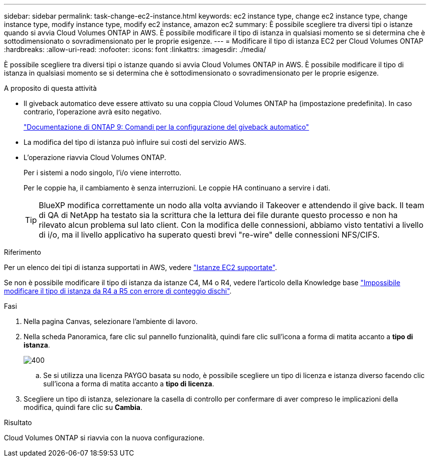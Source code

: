 ---
sidebar: sidebar 
permalink: task-change-ec2-instance.html 
keywords: ec2 instance type, change ec2 instance type, change instance type, modify instance type, modify ec2 instance, amazon ec2 
summary: È possibile scegliere tra diversi tipi o istanze quando si avvia Cloud Volumes ONTAP in AWS. È possibile modificare il tipo di istanza in qualsiasi momento se si determina che è sottodimensionato o sovradimensionato per le proprie esigenze. 
---
= Modificare il tipo di istanza EC2 per Cloud Volumes ONTAP
:hardbreaks:
:allow-uri-read: 
:nofooter: 
:icons: font
:linkattrs: 
:imagesdir: ./media/


[role="lead"]
È possibile scegliere tra diversi tipi o istanze quando si avvia Cloud Volumes ONTAP in AWS. È possibile modificare il tipo di istanza in qualsiasi momento se si determina che è sottodimensionato o sovradimensionato per le proprie esigenze.

.A proposito di questa attività
* Il giveback automatico deve essere attivato su una coppia Cloud Volumes ONTAP ha (impostazione predefinita). In caso contrario, l'operazione avrà esito negativo.
+
http://docs.netapp.com/ontap-9/topic/com.netapp.doc.dot-cm-hacg/GUID-3F50DE15-0D01-49A5-BEFD-D529713EC1FA.html["Documentazione di ONTAP 9: Comandi per la configurazione del giveback automatico"^]

* La modifica del tipo di istanza può influire sui costi del servizio AWS.
* L'operazione riavvia Cloud Volumes ONTAP.
+
Per i sistemi a nodo singolo, l'i/o viene interrotto.

+
Per le coppie ha, il cambiamento è senza interruzioni. Le coppie HA continuano a servire i dati.

+

TIP: BlueXP modifica correttamente un nodo alla volta avviando il Takeover e attendendo il give back. Il team di QA di NetApp ha testato sia la scrittura che la lettura dei file durante questo processo e non ha rilevato alcun problema sul lato client. Con la modifica delle connessioni, abbiamo visto tentativi a livello di i/o, ma il livello applicativo ha superato questi brevi "re-wire" delle connessioni NFS/CIFS.



.Riferimento
Per un elenco dei tipi di istanza supportati in AWS, vedere link:https://docs.netapp.com/us-en/cloud-volumes-ontap-relnotes/reference-configs-aws.html#supported-ec2-compute["Istanze EC2 supportate"^].

Se non è possibile modificare il tipo di istanza da istanze C4, M4 o R4, vedere l'articolo della Knowledge base link:https://kb.netapp.com/Cloud/Cloud_Volumes_ONTAP/Unable_to_change_the_instance_type_from_r4_to_r5_with_disk_count_error["Impossibile modificare il tipo di istanza da R4 a R5 con errore di conteggio dischi"^].

.Fasi
. Nella pagina Canvas, selezionare l'ambiente di lavoro.
. Nella scheda Panoramica, fare clic sul pannello funzionalità, quindi fare clic sull'icona a forma di matita accanto a *tipo di istanza*.
+
image::screenshot_features_instance_type.png[400]

+
.. Se si utilizza una licenza PAYGO basata su nodo, è possibile scegliere un tipo di licenza e istanza diverso facendo clic sull'icona a forma di matita accanto a *tipo di licenza*.


. Scegliere un tipo di istanza, selezionare la casella di controllo per confermare di aver compreso le implicazioni della modifica, quindi fare clic su *Cambia*.


.Risultato
Cloud Volumes ONTAP si riavvia con la nuova configurazione.
